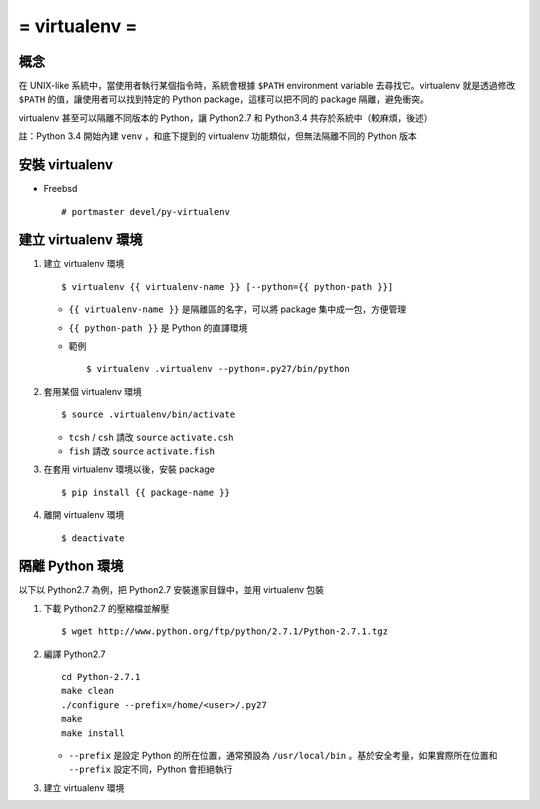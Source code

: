 ==============
= virtualenv =
==============

概念
----

在 UNIX-like 系統中，當使用者執行某個指令時，系統會根據 ``$PATH`` environment variable 去尋找它。virtualenv 就是透過修改 ``$PATH`` 的值，讓使用者可以找到特定的 Python package，這樣可以把不同的 package 隔離，避免衝突。

virtualenv 甚至可以隔離不同版本的 Python，讓 Python2.7 和 Python3.4 共存於系統中（較麻煩，後述）

註：Python 3.4 開始內建 ``venv`` ，和底下提到的 virtualenv 功能類似，但無法隔離不同的 Python 版本

安裝 virtualenv
---------------

- Freebsd ::

    # portmaster devel/py-virtualenv

建立 virtualenv 環境
--------------------

1.  建立 virtualenv 環境 ::

      $ virtualenv {{ virtualenv-name }} [--python={{ python-path }}]

    + ``{{ virtualenv-name }}`` 是隔離區的名字，可以將 package 集中成一包，方便管理

    + ``{{ python-path }}`` 是 Python 的直譯環境

    + 範例 ::

        $ virtualenv .virtualenv --python=.py27/bin/python

2.  套用某個 virtualenv 環境 ::

      $ source .virtualenv/bin/activate

    + ``tcsh`` / ``csh`` 請改 ``source`` ``activate.csh``
    + ``fish`` 請改 ``source`` ``activate.fish``

3.  在套用 virtualenv 環境以後，安裝 package ::

      $ pip install {{ package-name }}

4.  離開 virtualenv 環境 ::

      $ deactivate

隔離 Python 環境
----------------

以下以 Python2.7 為例，把 Python2.7 安裝進家目錄中，並用 virtualenv 包裝

1.  下載 Python2.7 的壓縮檔並解壓 ::

      $ wget http://www.python.org/ftp/python/2.7.1/Python-2.7.1.tgz

2.  編譯 Python2.7 ::

      cd Python-2.7.1
      make clean
      ./configure --prefix=/home/<user>/.py27
      make
      make install

    + ``--prefix`` 是設定 Python 的所在位置，通常預設為 ``/usr/local/bin`` 。基於安全考量，如果實際所在位置和 ``--prefix`` 設定不同，Python 會拒絕執行

3.  建立 virtualenv 環境

